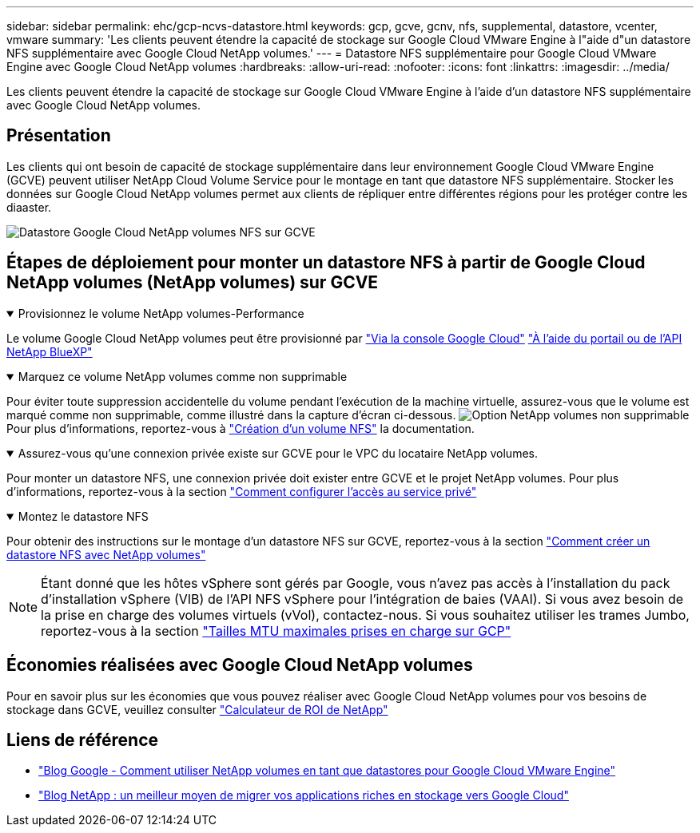 ---
sidebar: sidebar 
permalink: ehc/gcp-ncvs-datastore.html 
keywords: gcp, gcve, gcnv, nfs, supplemental, datastore, vcenter, vmware 
summary: 'Les clients peuvent étendre la capacité de stockage sur Google Cloud VMware Engine à l"aide d"un datastore NFS supplémentaire avec Google Cloud NetApp volumes.' 
---
= Datastore NFS supplémentaire pour Google Cloud VMware Engine avec Google Cloud NetApp volumes
:hardbreaks:
:allow-uri-read: 
:nofooter: 
:icons: font
:linkattrs: 
:imagesdir: ../media/


[role="lead"]
Les clients peuvent étendre la capacité de stockage sur Google Cloud VMware Engine à l'aide d'un datastore NFS supplémentaire avec Google Cloud NetApp volumes.



== Présentation

Les clients qui ont besoin de capacité de stockage supplémentaire dans leur environnement Google Cloud VMware Engine (GCVE) peuvent utiliser NetApp Cloud Volume Service pour le montage en tant que datastore NFS supplémentaire. Stocker les données sur Google Cloud NetApp volumes permet aux clients de répliquer entre différentes régions pour les protéger contre les diaaster.

image:gcp_ncvs_ds01.png["Datastore Google Cloud NetApp volumes NFS sur GCVE"]



== Étapes de déploiement pour monter un datastore NFS à partir de Google Cloud NetApp volumes (NetApp volumes) sur GCVE

.Provisionnez le volume NetApp volumes-Performance
[%collapsible%open]
====
Le volume Google Cloud NetApp volumes peut être provisionné par link:https://cloud.google.com/architecture/partners/netapp-cloud-volumes/workflow["Via la console Google Cloud"] link:https://docs.netapp.com/us-en/cloud-manager-cloud-volumes-service-gcp/task-create-volumes.html["À l'aide du portail ou de l'API NetApp BlueXP"]

====
.Marquez ce volume NetApp volumes comme non supprimable
[%collapsible%open]
====
Pour éviter toute suppression accidentelle du volume pendant l'exécution de la machine virtuelle, assurez-vous que le volume est marqué comme non supprimable, comme illustré dans la capture d'écran ci-dessous. image:gcp_ncvs_ds02.png["Option NetApp volumes non supprimable"] Pour plus d'informations, reportez-vous à link:https://cloud.google.com/architecture/partners/netapp-cloud-volumes/creating-nfs-volumes#creating_an_nfs_volume["Création d'un volume NFS"] la documentation.

====
.Assurez-vous qu'une connexion privée existe sur GCVE pour le VPC du locataire NetApp volumes.
[%collapsible%open]
====
Pour monter un datastore NFS, une connexion privée doit exister entre GCVE et le projet NetApp volumes. Pour plus d'informations, reportez-vous à la section link:https://cloud.google.com/vmware-engine/docs/networking/howto-setup-private-service-access["Comment configurer l'accès au service privé"]

====
.Montez le datastore NFS
[%collapsible%open]
====
Pour obtenir des instructions sur le montage d'un datastore NFS sur GCVE, reportez-vous à la section link:https://cloud.google.com/vmware-engine/docs/vmware-ecosystem/howto-cloud-volumes-service-datastores["Comment créer un datastore NFS avec NetApp volumes"]


NOTE: Étant donné que les hôtes vSphere sont gérés par Google, vous n'avez pas accès à l'installation du pack d'installation vSphere (VIB) de l'API NFS vSphere pour l'intégration de baies (VAAI).
Si vous avez besoin de la prise en charge des volumes virtuels (vVol), contactez-nous.
Si vous souhaitez utiliser les trames Jumbo, reportez-vous à la section link:https://cloud.google.com/vpc/docs/mtu["Tailles MTU maximales prises en charge sur GCP"]

====


== Économies réalisées avec Google Cloud NetApp volumes

Pour en savoir plus sur les économies que vous pouvez réaliser avec Google Cloud NetApp volumes pour vos besoins de stockage dans GCVE, veuillez consulter link:https://bluexp.netapp.com/gcve-cvs/roi["Calculateur de ROI de NetApp"]



== Liens de référence

* link:https://cloud.google.com/blog/products/compute/how-to-use-netapp-cvs-as-datastores-with-vmware-engine["Blog Google - Comment utiliser NetApp volumes en tant que datastores pour Google Cloud VMware Engine"]
* link:https://www.netapp.com/blog/cloud-volumes-service-google-cloud-vmware-engine/["Blog NetApp : un meilleur moyen de migrer vos applications riches en stockage vers Google Cloud"]

